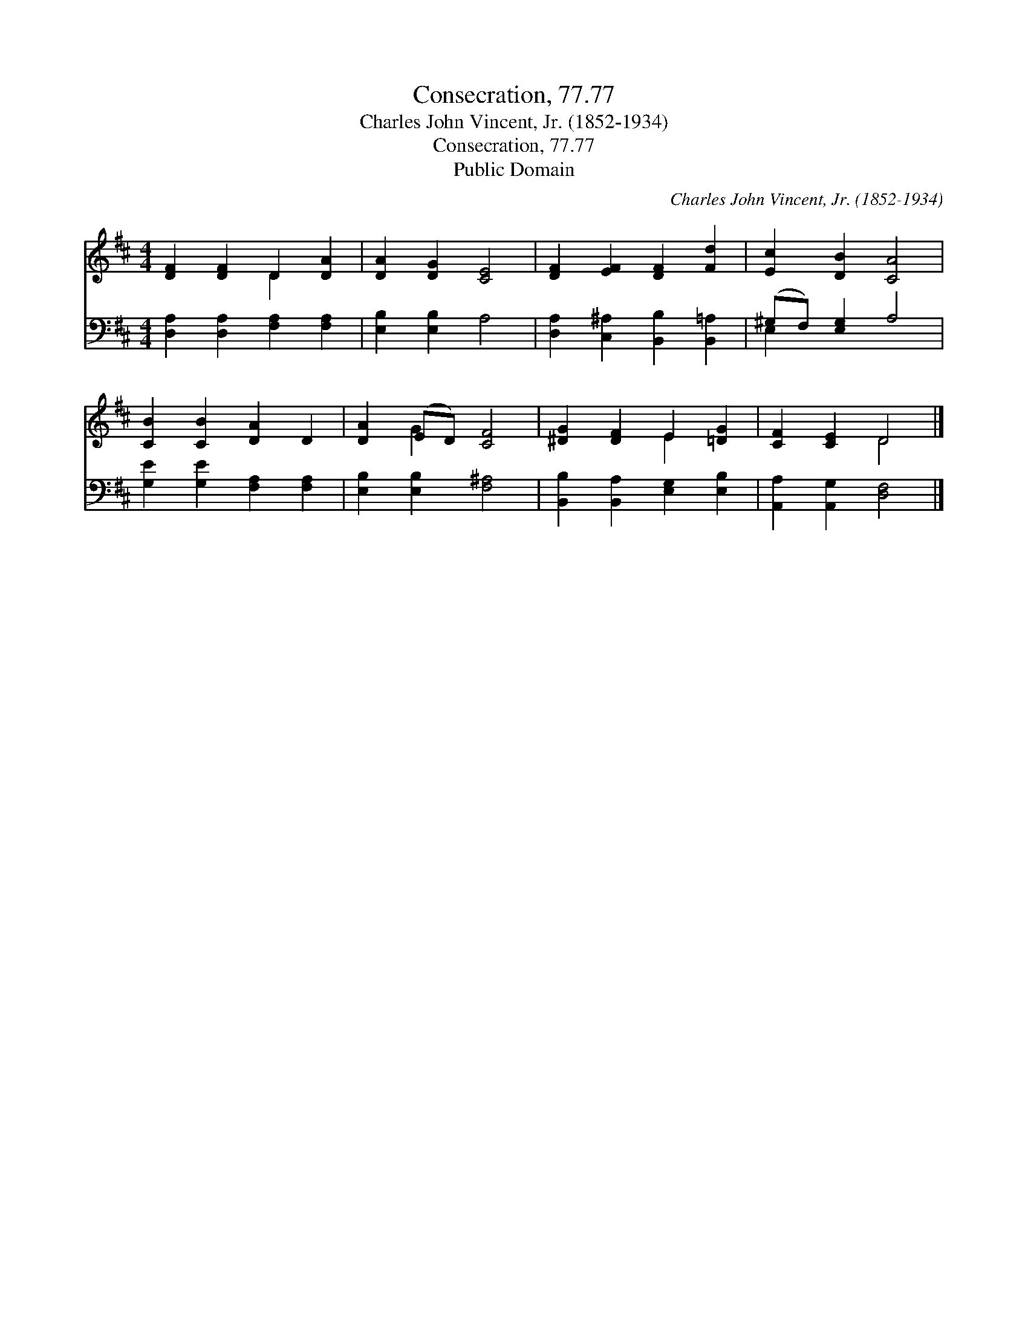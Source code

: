 X:1
T:Consecration, 77.77
T:Charles John Vincent, Jr. (1852-1934)
T:Consecration, 77.77
T:Public Domain
C:Charles John Vincent, Jr. (1852-1934)
Z:Public Domain
%%score ( 1 2 ) ( 3 4 )
L:1/8
M:4/4
K:D
V:1 treble 
V:2 treble 
V:3 bass 
V:4 bass 
V:1
 [DF]2 [DF]2 D2 [DA]2 | [DA]2 [DG]2 [CE]4 | [DF]2 [EF]2 [DF]2 [Fd]2 | [Ec]2 [DB]2 [CA]4 | %4
 [CB]2 [CB]2 [DA]2 D2 | [DA]2 (ED) [CF]4 | [^DG]2 [DF]2 E2 [=DG]2 | [CF]2 [CE]2 D4 |] %8
V:2
 x4 D2 x2 | x8 | x8 | x8 | x8 | x2 G2 x4 | x4 E2 x2 | x4 D4 |] %8
V:3
 [D,A,]2 [D,A,]2 [F,A,]2 [F,A,]2 | [E,B,]2 [E,B,]2 A,4 | [D,A,]2 [C,^A,]2 [B,,B,]2 [B,,=A,]2 | %3
 (^G,F,) [E,G,]2 A,4 | [G,E]2 [G,E]2 [F,A,]2 [F,A,]2 | [E,B,]2 [E,B,]2 [F,^A,]4 | %6
 [B,,B,]2 [B,,A,]2 [E,G,]2 [E,B,]2 | [A,,A,]2 [A,,G,]2 [D,F,]4 |] %8
V:4
 x8 | x8 | x8 | E,2 x6 | x8 | x8 | x8 | x8 |] %8

